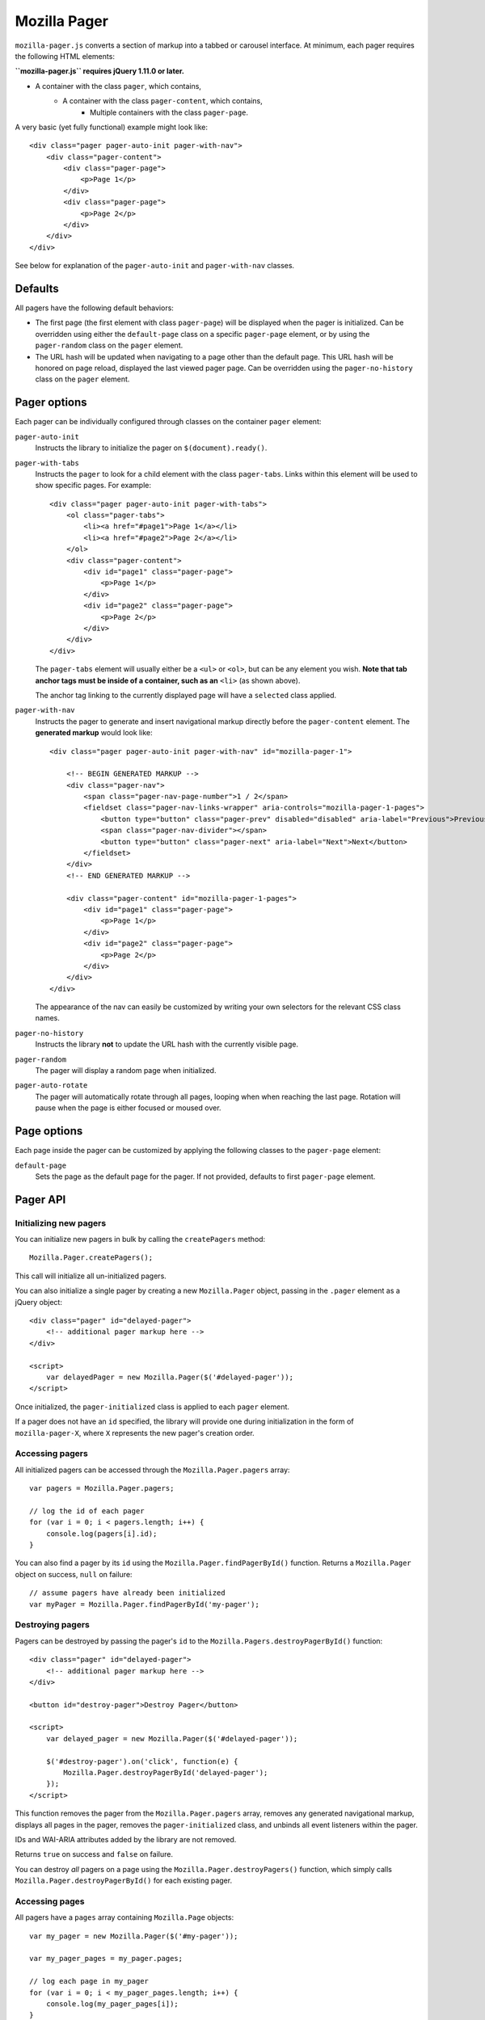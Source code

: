 .. This Source Code Form is subject to the terms of the Mozilla Public
.. License, v. 2.0. If a copy of the MPL was not distributed with this
.. file, You can obtain one at http://mozilla.org/MPL/2.0/.

.. _mozillapager:

=============
Mozilla Pager
=============

``mozilla-pager.js`` converts a section of markup into a tabbed or carousel interface. At minimum, each pager requires the following HTML elements:

**``mozilla-pager.js`` requires jQuery 1.11.0 or later.**

- A container with the class ``pager``, which contains,
    - A container with the class ``pager-content``, which contains,
        - Multiple containers with the class ``pager-page``.

A very basic (yet fully functional) example might look like::

    <div class="pager pager-auto-init pager-with-nav">
        <div class="pager-content">
            <div class="pager-page">
                <p>Page 1</p>
            </div>
            <div class="pager-page">
                <p>Page 2</p>
            </div>
        </div>
    </div>

See below for explanation of the ``pager-auto-init`` and ``pager-with-nav`` classes.

Defaults
--------

All pagers have the following default behaviors:

- The first page (the first element with class ``pager-page``) will be displayed when the pager is initialized. Can be overridden using either the ``default-page`` class on a specific ``pager-page`` element, or by using the ``pager-random`` class on the ``pager`` element.
- The URL hash will be updated when navigating to a page other than the default page. This URL hash will be honored on page reload, displayed the last viewed pager page. Can be overridden using the ``pager-no-history`` class on the ``pager`` element.

Pager options
-------------

Each pager can be individually configured through classes on the
container ``pager`` element:

``pager-auto-init``
    Instructs the library to initialize the pager on ``$(document).ready()``.
``pager-with-tabs``
    Instructs the ``pager`` to look for a child element with the class
    ``pager-tabs``. Links within this element will be used to show specific
    pages. For example::

        <div class="pager pager-auto-init pager-with-tabs">
            <ol class="pager-tabs">
                <li><a href="#page1">Page 1</a></li>
                <li><a href="#page2">Page 2</a></li>
            </ol>
            <div class="pager-content">
                <div id="page1" class="pager-page">
                    <p>Page 1</p>
                </div>
                <div id="page2" class="pager-page">
                    <p>Page 2</p>
                </div>
            </div>
        </div>

    The ``pager-tabs`` element will usually either be a ``<ul>`` or ``<ol>``, but can be any element you wish. **Note that tab anchor tags must be inside of a container, such as an** ``<li>`` (as shown above).

    The anchor tag linking to the currently displayed page will have a ``selected`` class applied.

``pager-with-nav``
    Instructs the pager to generate and insert navigational markup directly before the ``pager-content`` element. The **generated markup** would look like::


        <div class="pager pager-auto-init pager-with-nav" id="mozilla-pager-1">

            <!-- BEGIN GENERATED MARKUP -->
            <div class="pager-nav">
                <span class="pager-nav-page-number">1 / 2</span>
                <fieldset class="pager-nav-links-wrapper" aria-controls="mozilla-pager-1-pages">
                    <button type="button" class="pager-prev" disabled="disabled" aria-label="Previous">Previous</button>
                    <span class="pager-nav-divider"></span>
                    <button type="button" class="pager-next" aria-label="Next">Next</button>
                </fieldset>
            </div>
            <!-- END GENERATED MARKUP -->

            <div class="pager-content" id="mozilla-pager-1-pages">
                <div id="page1" class="pager-page">
                    <p>Page 1</p>
                </div>
                <div id="page2" class="pager-page">
                    <p>Page 2</p>
                </div>
            </div>
        </div>

    The appearance of the nav can easily be customized by writing your own selectors for the relevant CSS class names.

``pager-no-history``
    Instructs the library **not** to update the URL hash with the currently visible page.
``pager-random``
    The pager will display a random page when initialized.
``pager-auto-rotate``
    The pager will automatically rotate through all pages, looping when when reaching the last page. Rotation will pause when the page is either focused or moused over.

Page options
------------

Each page inside the pager can be customized by applying the following classes to the ``pager-page`` element:

``default-page``
    Sets the page as the default page for the pager. If not provided, defaults to first ``pager-page`` element.

Pager API
---------

Initializing new pagers
^^^^^^^^^^^^^^^^^^^^^^^

You can initialize new pagers in bulk by calling the ``createPagers`` method::

    Mozilla.Pager.createPagers();

This call will initialize all un-initialized pagers.

You can also initialize a single pager by creating a new ``Mozilla.Pager`` object, passing in the ``.pager`` element as a jQuery object::

    <div class="pager" id="delayed-pager">
        <!-- additional pager markup here -->
    </div>

    <script>
        var delayedPager = new Mozilla.Pager($('#delayed-pager'));
    </script>

Once initialized, the ``pager-initialized`` class is applied to each ``pager`` element.

If a pager does not have an ``id`` specified, the library will provide one during initialization in the form of ``mozilla-pager-X``, where ``X`` represents the new pager's creation order.

Accessing pagers
^^^^^^^^^^^^^^^^

All initialized pagers can be accessed through the ``Mozilla.Pager.pagers`` array::

    var pagers = Mozilla.Pager.pagers;

    // log the id of each pager
    for (var i = 0; i < pagers.length; i++) {
        console.log(pagers[i].id);
    }

You can also find a pager by its ``id`` using the ``Mozilla.Pager.findPagerById()`` function. Returns a ``Mozilla.Pager`` object on success, ``null`` on failure::

    // assume pagers have already been initialized
    var myPager = Mozilla.Pager.findPagerById('my-pager');

Destroying pagers
^^^^^^^^^^^^^^^^^

Pagers can be destroyed by passing the pager's ``id`` to the ``Mozilla.Pagers.destroyPagerById()`` function::

    <div class="pager" id="delayed-pager">
        <!-- additional pager markup here -->
    </div>

    <button id="destroy-pager">Destroy Pager</button>

    <script>
        var delayed_pager = new Mozilla.Pager($('#delayed-pager'));

        $('#destroy-pager').on('click', function(e) {
            Mozilla.Pager.destroyPagerById('delayed-pager');
        });
    </script>

This function removes the pager from the ``Mozilla.Pager.pagers`` array, removes any generated navigational markup, displays all pages in the pager, removes the ``pager-initialized`` class, and unbinds all event listeners within the pager.

IDs and WAI-ARIA attributes added by the library are not removed.

Returns ``true`` on success and ``false`` on failure.

You can destroy *all* pagers on a page using the ``Mozilla.Pager.destroyPagers()`` function, which simply calls ``Mozilla.Pager.destroyPagerById()`` for each existing pager.

Accessing pages
^^^^^^^^^^^^^^^

All pagers have a ``pages`` array containing ``Mozilla.Page`` objects::

    var my_pager = new Mozilla.Pager($('#my-pager'));

    var my_pager_pages = my_pager.pages;

    // log each page in my_pager
    for (var i = 0; i < my_pager_pages.length; i++) {
        console.log(my_pager_pages[i]);
    }

Changing pages
^^^^^^^^^^^^^^

A pager's currently displayed page can be set through a variety of methods:

``nextPageWithAnimation``
    Moves the pager to the next page in the set. Will loop back to the first page if currently on the last page. Optionally takes a numeric ``duration`` (in milliseconts) parameter::

        var my_pager = new Mozilla.Pager($('#my-pager'));

        my_pager.nextPageWithAnimation();

``prevPageWithAnimation``
    Moves the pager to the previous page in the set. Will loop back to the last page if currently on the first page. Optionally takes a numeric ``duration`` (in milliseconds) parameter::

        var my_pager = new Mozilla.Pager($('#my-pager'));

        my_pager.prevPageWithAnimation(400);

``setPage``
    Sets the current page to the passed ``Mozilla.Page`` object::

        var my_pager = new Mozilla.Pager($('#my-pager'));

        var my_pager_pages = my_pager.pages;

        // display the third page
        my_pager.setPage(my_pager_pages[2]);

``setPageWithAnimation``
    Same as ``setPage``, but with fade in/fade out animations. Takes an optional numeric ``duration`` (in milliseconds) parameter::

        var my_pager = new Mozilla.Pager($('#my-pager'));

        var my_pager_pages = my_pager.pages;

        // display the second page
        my_pager.setPageWithAnimation(my_pager_pages[1], 450);

Global Settings
---------------

You can configure some appearance and behavior of the library by supplying custom values for the following. Custom values should generally be set prior to ``$(document).ready()``.

``Mozilla.Pager.PAGE_DURATION``
    Time taken for page to fade in/out from tab and nav interaction. Defaults to ``150`` (milliseconds).

``Mozilla.Pager.PAGE_AUTO_DURATION``
    Time taken for page to fade in/out during auto rotate. Defaults to ``850`` (milliseconds).

``Mozilla.Pager.AUTO_ROTATE_INTERVAL``
    Time page is visible during auto rotate. Defaults to ``7000`` (milliseconds).

``Mozilla.Pager.NEXT_TEXT``
    Sets the text displayed in the `next` link in the generated navigation. Defaults to 'Next'. Note that any new value supplied should be localized (likely using the ``Mozilla.Utils.trans`` function).

``Mozilla.Pager.PREV_TEXT``
    Same as above, but for the `previous` link.

``Mozilla.Pager.HIDDEN_CLASS``
    Sets the CSS class used to hide pages. If overridden, should set ``display: none;`` for ARIA purposes. Defaults to ``hidden``.

Examples
--------

You can view some common pager examples by navigating to ``/styleguide/docs/mozilla-pager/`` in your local development environment (not available in production).
